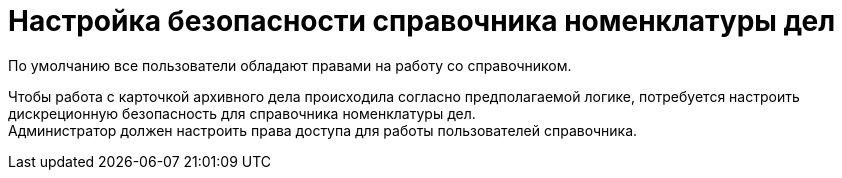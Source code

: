 = Настройка безопасности справочника номенклатуры дел

По умолчанию все пользователи обладают правами на работу со справочником.

Чтобы работа с карточкой архивного дела происходила согласно предполагаемой логике, потребуется настроить дискреционную безопасность для справочника номенклатуры дел. +
Администратор должен настроить права доступа для работы пользователей справочника.

// TODO: Раскомментировать при появлении управления архивом для 6.1
// Инструкция по настройке прав доступа к справочнику приведена в пользовательской документации модуля _{wc}_, пункты "xref:webclient:user:directories/nomenclature/.security.adoc[Настройки дискреционной безопасности раздела номенклатуры]" дел и "xref:webclient:user:security.adoc[Настройка безопасности объектов]".

